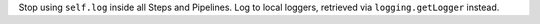 Stop using ``self.log`` inside all Steps and Pipelines.  Log to local loggers, retrieved via ``logging.getLogger`` instead.
